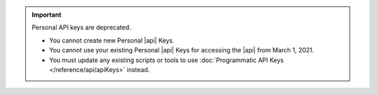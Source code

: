 .. important:: Personal API keys are deprecated.


   - You cannot create new Personal |api| Keys. 
   - You cannot use your existing Personal |api| Keys for accessing the 
     |api| from March 1, 2021. 
   - You must update any existing scripts or tools to use 
     :doc:`Programmatic API Keys </reference/api/apiKeys>` instead.